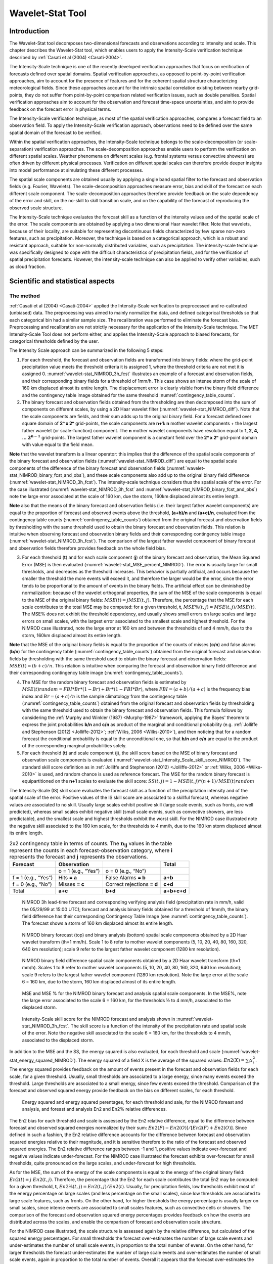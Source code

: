 .. _wavelet-stat:

Wavelet-Stat Tool
=================

.. _WS_Introduction:

Introduction
____________

The Wavelet-Stat tool decomposes two-dimensional forecasts and observations according to intensity and scale. This chapter describes the Wavelet-Stat tool, which enables users to apply the Intensity-Scale verification technique described by :ref:`Casati et al (2004) <Casati-2004>`.

The Intensity-Scale technique is one of the recently developed verification approaches that focus on verification of forecasts defined over spatial domains. Spatial verification approaches, as opposed to point-by-point verification approaches, aim to account for the presence of features and for the coherent spatial structure characterizing meteorological fields. Since these approaches account for the intrinsic spatial correlation existing between nearby grid-points, they do not suffer from point-by-point comparison related verification issues, such as double penalties. Spatial verification approaches aim to account for the observation and forecast time-space uncertainties, and aim to provide feedback on the forecast error in physical terms.

The Intensity-Scale verification technique, as most of the spatial verification approaches, compares a forecast field to an observation field. To apply the Intensity-Scale verification approach, observations need to be defined over the same spatial domain of the forecast to be verified.

Within the spatial verification approaches, the Intensity-Scale technique belongs to the scale-decomposition (or scale-separation) verification approaches. The scale-decomposition approaches enable users to perform the verification on different spatial scales. Weather phenomena on different scales (e.g. frontal systems versus convective showers) are often driven by different physical processes. Verification on different spatial scales can therefore provide deeper insights into model performance at simulating these different processes. 

The spatial scale components are obtained usually by applying a single band spatial filter to the forecast and observation fields (e.g. Fourier, Wavelets). The scale-decomposition approaches measure error, bias and skill of the forecast on each different scale component. The scale-decomposition approaches therefore provide feedback on the scale dependency of the error and skill, on the no-skill to skill transition scale, and on the capability of the forecast of reproducing the observed scale structure. 

The Intensity-Scale technique evaluates the forecast skill as a function of the intensity values and of the spatial scale of the error. The scale components are obtained by applying a two dimensional Haar wavelet filter. Note that wavelets, because of their locality, are suitable for representing discontinuous fields characterized by few sparse non-zero features, such as precipitation. Moreover, the technique is based on a categorical approach, which is a robust and resistant approach, suitable for non-normally distributed variables, such as precipitation. The intensity-scale technique was specifically designed to cope with the difficult characteristics of precipitation fields, and for the verification of spatial precipitation forecasts. However, the intensity-scale technique can also be applied to verify other variables, such as cloud fraction. 

Scientific and statistical aspects
__________________________________

The method
~~~~~~~~~~

:ref:`Casati et al (2004) <Casati-2004>` applied the Intensity-Scale verification to preprocessed and re-calibrated (unbiased) data. The preprocessing was aimed to mainly normalize the data, and defined categorical thresholds so that each categorical bin had a similar sample size. The recalibration was performed to eliminate the forecast bias. Preprocessing and recalibration are not strictly necessary for the application of the Intensity-Scale technique. The MET Intensity-Scale Tool does not perform either, and applies the Intensity-Scale approach to biased forecasts, for categorical thresholds defined by the user.

The Intensity Scale approach can be summarized in the following 5 steps:

1. For each threshold, the forecast and observation fields are transformed into binary fields: where the grid-point precipitation value meets the threshold criteria it is assigned 1, where the threshold criteria are not met it is assigned 0. :numref:`wavelet-stat_NIMROD_3h_fcst` illustrates an example of a forecast and observation fields, and their corresponding binary fields for a threshold of 1mm/h. This case shows an intense storm of the scale of 160 km displaced almost its entire length. The displacement error is clearly visible from the binary field difference and the contingency table image obtained for the same threshold :numref:`contingency_table_counts`.

2. The binary forecast and observation fields obtained from the thresholding are then decomposed into the sum of components on different scales, by using a 2D Haar wavelet filter (:numref:`wavelet-stat_NIMROD_diff`). Note that the scale components are fields, and their sum adds up to the original binary field. For a forecast defined over square domain of **2ⁿ x 2ⁿ** grid-points, the scale components are **n+1: n** mother wavelet components + the largest father wavelet (or scale-function) component. The **n** mother wavelet components have resolution equal to **1, 2, 4, ...** :math:`\mathbf{2^{n-1}}`  grid-points. The largest father wavelet component is a constant field over the **2ⁿ x 2ⁿ** grid-point domain with value equal to the field mean.

**Note** that the wavelet transform is a linear operator: this implies that the difference of the spatial scale components of the binary forecast and observation fields (:numref:`wavelet-stat_NIMROD_diff`) are equal to the spatial scale components of the difference of the binary forecast and observation fields (:numref:`wavelet-stat_NIMROD_binary_fcst_and_obs`), and these scale components also add up to the original binary field difference (:numref:`wavelet-stat_NIMROD_3h_fcst`). The intensity-scale technique considers thus the spatial scale of the error. For the case illustrated (:numref:`wavelet-stat_NIMROD_3h_fcst` and :numref:`wavelet-stat_NIMROD_binary_fcst_and_obs`) note the large error associated at the scale of 160 km, due the storm, 160km displaced almost its entire length.

**Note** also that the means of the binary forecast and observation fields (i.e. their largest father wavelet components) are equal to the proportion of forecast and observed events above the threshold, **(a+b)/n** and **(a+c)/n**, evaluated from the contingency table counts (:numref:`contingency_table_counts`) obtained from the original forecast and observation fields by thresholding with the same threshold used to obtain the binary forecast and observation fields. This relation is intuitive when observing forecast and observation binary fields and their corresponding contingency table image (:numref:`wavelet-stat_NIMROD_3h_fcst`). The comparison of the largest father wavelet component of binary forecast and observation fields therefore provides feedback on the whole field bias.

3. For each threshold (**t**) and for each scale component (**j**) of the binary forecast and observation, the Mean Squared Error (MSE) is then evaluated (:numref:`wavelet-stat_MSE_percent_NIMROD`). The error is usually large for small thresholds, and decreases as the threshold increases. This behavior is partially artificial, and occurs because the smaller the threshold the more events will exceed it, and therefore the larger would be the error, since the error tends to be proportional to the amount of events in the binary fields. The artificial effect can be diminished by normalization: because of the wavelet orthogonal properties, the sum of the MSE of the scale components is equal to the MSE of the original binary fields: :math:`MSE(t) = j  MSE(t,j)`. Therefore, the percentage that the MSE for each scale contributes to the total MSE may be computed: for a given threshold, **t**, :math:`{MSE\%}(t,j) = {MSE}(t,j)/ {MSE}(t)`. The MSE% does not exhibit the threshold dependency, and usually shows small errors on large scales and large errors on small scales, with the largest error associated to the smallest scale and highest threshold. For the NIMROD case illustrated, note the large error at 160 km and between the thresholds of and 4 mm/h, due to the storm, 160km displaced almost its entire length.

**Note** that the MSE of the original binary fields is equal to the proportion of the counts of misses (**c/n**) and false alarms (**b/n**) for the contingency table (:numref:`contingency_table_counts`) obtained from the original forecast and observation fields by thresholding with the same threshold used to obtain the binary forecast and observation fields: :math:`{MSE}(t)=(b+c)/n`. This relation is intuitive when comparing the forecast and observation binary field difference and their corresponding contingency table image (:numref:`contingency_table_counts`).

4. The MSE for the random binary forecast and observation fields is estimated by :math:`{MSE}(t) {random}= {FBI}*{Br}*(1-{Br}) + {Br}*(1- {FBI}*{Br})`, where  :math:`{FBI}=(a+b)/(a+c)` is the frequency bias index and :math:`{Br}=(a+c)/n` is the sample climatology from the contingency table (:numref:`contingency_table_counts`) obtained from the original forecast and observation fields by thresholding with the same threshold used to obtain the binary forecast and observation fields. This formula follows by considering the :ref:`Murphy and Winkler (1987) <Murphy-1987>` framework, applying the Bayes' theorem to express the joint probabilities **b/n** and **c/n** as product of the marginal and conditional probability (e.g. :ref:`Jolliffe and Stephenson (2012) <Jolliffe-2012>`; :ref:`Wilks, 2006 <Wilks-2010>`), and then noticing that for a random forecast the conditional probability is equal to the unconditional one, so that **b/n** and **c/n** are equal to the product of the corresponding marginal probabilities solely.

5. For each threshold (**t**) and scale component (**j**), the skill score based on the MSE of binary forecast and observation scale components is evaluated (:numref:`wavelet-stat_Intensity_Scale_skill_score_NIMROD`). The standard skill score definition as in :ref:`Jolliffe and Stephenson (2012) <Jolliffe-2012>` or :ref:`Wilks, 2006 <Wilks-2010>` is used, and random chance is used as reference forecast. The MSE for the random binary forecast is equipartitioned on the **n+1** scales to evaluate the skill score: :math:`{SS} (t,j)=1- {MSE}(t,j)*(n+1)/ {MSE}(t) {random}`

The Intensity-Scale (IS) skill score evaluates the forecast skill as a function of the precipitation intensity and of the spatial scale of the error. Positive values of the IS skill score are associated to a skillful forecast, whereas negative values are associated to no skill. Usually large scales exhibit positive skill (large scale events, such as fronts, are well predicted), whereas small scales exhibit negative skill (small scale events, such as convective showers, are less predictable), and the smallest scale and highest thresholds exhibit the worst skill. For the NIMROD case illustrated note the negative skill associated to the 160 km scale, for the thresholds to 4 mm/h, due to the 160 km storm displaced almost its entire length.

.. _contingency_table_counts:

.. list-table:: 2x2 contingency table in terms of counts. The :math:`\mathbf{n}_\mathbf{ij}` values in the table represent the counts in each forecast-observation category, where **i** represents the forecast and **j** represents the observations. 
  :widths: auto
  :header-rows: 1

  * - Forecast
    - Observation
    -  
    - Total
  * -  
    - o = 1 (e.g., “Yes”)
    - o = 0 (e.g., “No”)
    -  
  * - f = 1 (e.g., “Yes”)
    - Hits **= a**
    - False Alarms **= b**
    - **a+b**
  * - f = 0 (e.g., “No”)
    - Misses **= c**
    - Correct rejections **= d**
    - **c+d**
  * - Total
    - **a+c**
    - **b+d**
    - **a+b+c+d**

.. _wavelet-stat_NIMROD_3h_fcst:

.. figure:: figure/wavelet-stat_NIMROD_3h_fcst.png

   NIMROD 3h lead-time forecast and corresponding verifying analysis field (precipitation rate in mm/h, valid the 05/29/99 at 15:00 UTC); forecast and analysis binary fields obtained for a threshold of 1mm/h, the binary field difference has their corresponding Contingency Table Image (see :numref:`contingency_table_counts`). The forecast shows a storm of 160 km displaced almost its entire length.

.. _wavelet-stat_NIMROD_binary_fcst_and_obs:

.. figure:: figure/wavelet-stat_NIMROD_binary_fcst_and_obs.png

   NIMROD binary forecast (top) and binary analysis (bottom) spatial scale components obtained by a 2D Haar wavelet transform (th=1 mm/h). Scale 1 to 8 refer to mother wavelet components (5, 10, 20, 40, 80, 160, 320, 640 km resolution); scale 9 refer to the largest father wavelet component (1280 km resolution).

.. _wavelet-stat_NIMROD_diff:

.. figure:: figure/wavelet-stat_NIMROD_diff.png

   NIMROD binary field difference spatial scale components obtained by a 2D Haar wavelet transform (th=1 mm/h). Scales 1 to 8 refer to mother wavelet components (5, 10, 20, 40, 80, 160, 320, 640 km resolution); scale 9 refers to the largest father wavelet component (1280 km resolution). Note the large error at the scale 6 = 160 km, due to the storm, 160 km displaced almost of its entire length.

.. _wavelet-stat_MSE_percent_NIMROD:

.. figure:: figure/wavelet-stat_MSE_percent_NIMROD.png

   MSE and MSE % for the NIMROD binary forecast and analysis spatial scale components. In the MSE%, note the large error associated to the scale 6 = 160 km, for the thresholds ½ to 4 mm/h, associated to the displaced storm.

.. _wavelet-stat_Intensity_Scale_skill_score_NIMROD:

.. figure:: figure/wavelet-stat_Intensity_Scale_skill_score_NIMROD.png

   Intensity-Scale skill score for the NIMROD forecast and analysis shown in :numref:`wavelet-stat_NIMROD_3h_fcst`. The skill score is a function of the intensity of the precipitation rate and spatial scale of the error. Note the negative skill associated to the scale 6 = 160 km, for the thresholds to 4 mm/h, associated to the displaced storm.



In addition to the MSE and the SS, the energy squared is also evaluated, for each threshold and scale (:numref:`wavelet-stat_energy_squared_NIMROD`). The energy squared of a field X is the average of the squared values: :math:`{En2}(X)= \sum_i x_i^2`. The energy squared provides feedback on the amount of events present in the forecast and observation fields for each scale, for a given threshold. Usually, small thresholds are associated to a large energy, since many events exceed the threshold. Large thresholds are associated to a small energy, since few events exceed the threshold. Comparison of the forecast and observed squared energy provide feedback on the bias on different scales, for each threshold.

.. _wavelet-stat_energy_squared_NIMROD:

.. figure:: figure/wavelet-stat_energy_squared_NIMROD.png

   Energy squared and energy squared perentages, for each threshold and sale, for the NIMROD foreast and analysis, and foreast and analysis En2 and En2% relative differences.

The En2 bias for each threshold and scale is assessed by the En2 relative difference, equal to the difference between forecast and observed squared energies normalized by their sum: :math:`{En2}(F)- {En2}(O)]/[{En2}(F)+ {En2}(O)]`. Since defined in such a fashion, the En2 relative difference accounts for the difference between forecast and observation squared energies relative to their magnitude, and it is sensitive therefore to the ratio of the forecast and observed squared energies. The En2 relative difference ranges between -1 and 1, positive values indicate over-forecast and negative values indicate under-forecast. For the NIMROD case illustrated the forecast exhibits over-forecast for small thresholds, quite pronounced on the large scales, and under-forecast for high thresholds.

As for the MSE, the sum of the energy of the scale components is equal to the energy of the original binary field: :math:`{En2}(t) = j \ {En2}(t,j)`. Therefore, the percentage that the En2 for each scale contributes the total En2 may be computed: for a given threshold, **t**, :math:`{En2\%}(t,j) = {En2}(t,j)/ {En2}(t)`. Usually, for precipitation fields, low thresholds exhibit most of the energy percentage on large scales (and less percentage on the small scales), since low thresholds are associated to large scale features, such as fronts. On the other hand, for higher thresholds the energy percentage is usually larger on small scales, since intense events are associated to small scales features, such as convective cells or showers. The comparison of the forecast and observation squared energy percentages provides feedback on how the events are distributed across the scales, and enable the comparison of forecast and observation scale structure.

For the NIMROD case illustrated, the scale structure is assessed again by the relative difference, but calculated of the squared energy percentages. For small thresholds the forecast over-estimates the number of large scale events and under-estimates the number of small scale events, in proportion to the total number of events. On the other hand, for larger thresholds the forecast under-estimates the number of large scale events and over-estimates the number of small scale events, again in proportion to the total number of events. Overall it appears that the forecast over-estimates the percentage of events associated to high occurrence, and under-estimate the percentage of events associated to low occurrence. The En2% for the 64 mm/h thresholds is homogeneously under-estimated for all the scales, since the forecast does not have any event exceeding this threshold. 

Note that the energy squared of the observation binary field is identical to the sample climatology :math:`{Br}=(a+c)/n`. Similarly, the energy squared of the forecast binary field is equal to :math:`(a+b)/n`. The ratio of the squared energies of the forecast and observation binary fields is equal to the :math:`{FBI}=(a+b)/(a+c)`, for the contingency table (:numref:`contingency_table_counts`) obtained from the original forecast and observation fields by thresholding with the same threshold used to obtained the binary forecast and observation fields.



The spatial domain constraints
~~~~~~~~~~~~~~~~~~~~~~~~~~~~~~

The Intensity-Scale technique is constrained by the fact that orthogonal wavelets (discrete wavelet transforms) are usually performed dyadic domains, square domains of **2ⁿ x 2ⁿ** grid-points. The Wavelet-Stat tool handles this issue based on settings in the configuration file by defining tiles of dimensions **2ⁿ x 2ⁿ** over the input domain in the following ways:

1. User-Defined Tiling: The user may define one or more tiles of size **2ⁿ x 2ⁿ** over their domain to be applied. This is done by selecting the grid coordinates for the lower-left corner of the tile(s) and the tile dimension to be used. If the user specifies more than one tile, the Intensity-Scale method will be applied to each tile separately. At the end, the results will automatically be aggregated across all the tiles and written out with the results for each of the individual tiles. Users are encouraged to select tiles which consist entirely of valid data.

2. Automated Tiling: This tiling method is essentially the same as the user-defined tiling method listed above except that the tool automatically selects the location and size of the tile(s) to be applied. It figures out the maximum tile of dimension **2ⁿ x 2ⁿ** that fits within the domain and places the tile at the center of the domain. For domains that are very elongated in one direction, it defines as many of these tiles as possible that fit within the domain.

3. Padding: If the domain size is only slightly smaller than **2ⁿ x 2ⁿ**, for certain variables (e.g. precipitation), it is advisable to expand the domain out to **2ⁿ x 2ⁿ** grid-points by adding extra rows and/or columns of fill data. For precipitation variables, a fill value of zero is used. For continuous variables, such as temperature, the fill value is defined as the mean of the valid data in the rest of the field. A drawback to the padding method is the introduction of artificial data into the original field. Padding should only be used when a very small number of rows and/or columns need to be added.

Aggregation of statistics on multiple cases
~~~~~~~~~~~~~~~~~~~~~~~~~~~~~~~~~~~~~~~~~~~

The Stat-Analysis tool aggregates the intensity scale technique results. Since the results are scale-dependent, it is sensible to aggregate results from multiple model runs (e.g. daily runs for a season) on the same spatial domain, so that the scale components for each singular case will be the same number, and the domain, if not a square domain of **2ⁿ x 2ⁿ** grid-points, will be treated in the same fashion. Similarly, the intensity thresholds for each run should all be the same. 

The MSE and forecast and observation squared energy for each scale and thresholds are aggregated simply with a weighted average, where weights are proportional to the number of grid-points used in each single run to evaluate the statistics. If the same domain is always used (and it should) the weights result all the same, and the weighted averaging is a simple mean. For each threshold, the aggregated Br is equal to the aggregated squared energy of the binary observation field, and the aggregated FBI is obtained as the ratio of the aggregated squared energies of the forecast and observation binary fields. From aggregated Br and FBI, the MSErandom for the aggregated runs can be evaluated using the same formula as for the single run. Finally, the Intensity-Scale Skill Score is evaluated by using the aggregated statistics within the same formula used for the single case.

Practical information
_____________________

The following sections describe the usage statement, required arguments and optional arguments for the Stat-Analysis tool.

wavelet_stat usage
~~~~~~~~~~~~~~~~~~

The usage statement for the Wavelet-Stat tool is shown below:

.. code-block:: none

  Usage: wavelet_stat
         fcst_file
         obs_file
         config_file
         [-outdir path]
         [-log file]
         [-v level]
         [-compress level]

wavelet_stat has three required arguments and accepts several optional ones. 

Required arguments for wavelet_stat
^^^^^^^^^^^^^^^^^^^^^^^^^^^^^^^^^^^

1. The **fcst_file** argument is the gridded file containing the model data to be verified.

2. The **obs_file** argument is the gridded file containing the observations to be used.

3. The **config_file** argument is the configuration file to be used. The contents of the configuration file are discussed below.

Optional arguments for wavelet_stat
^^^^^^^^^^^^^^^^^^^^^^^^^^^^^^^^^^^

4. The **-outdir path** indicates the directory where output files should be written.

5. The **-log file** option directs output and errors to the specified log file. All messages will be written to that file as well as standard out and error. Thus, users can save the messages without having to redirect the output on the command line. The default behavior is no log file. 

6. The **-v level** option indicates the desired level of verbosity. The contents of “level” will override the default setting of 2. Setting the verbosity to 0 will make the tool run with no log messages, while increasing the verbosity will increase the amount of logging.

7. The **-compress level** option indicates the desired level of compression (deflate level) for NetCDF variables. The valid level is between 0 and 9. The value of “level” will override the default setting of 0 from the configuration file or the environment variable MET_NC_COMPRESS. Setting the compression level to 0 will make no compression for the NetCDF output. Lower number is for fast compression and higher number is for better compression.

An example of the wavelet_stat calling sequence is listed below:

.. code-block:: none

  wavelet_stat \
  sample_fcst.grb \
  sample_obs.grb \
  WaveletStatConfig

In the example, the Wavelet-Stat tool will verify the model data in the **sample_fcst.grb** GRIB file using the observations in the **sample_obs.grb** GRIB file applying the configuration options specified in the **WaveletStatConfig** file.

.. _wavelet_stat-configuration-file:

wavelet_stat configuration file
~~~~~~~~~~~~~~~~~~~~~~~~~~~~~~~

The default configuration file for the Wavelet-Stat tool, **WaveletStatConfig_default**, can be found in the installed **share/met/config** directory. Another version of the configuration file is provided in **scripts/config**. We recommend that users make a copy of the default (or other) configuration file prior to modifying it. The contents are described in more detail below. Note that environment variables may be used when editing configuration files, as described in the :numref:`pb2nc configuration file` for the PB2NC tool.

_______________________

.. code-block:: none

  model             = "WRF";
  desc              = "NA";
  obtype            = "ANALYS";
  fcst              = { ... }
  obs               = { ... }
  regrid            = { ... }
  mask_missing_flag = NONE;
  met_data_dir      = "MET_BASE";
  ps_plot_flag      = TRUE;
  fcst_raw_plot     = { color_table = "MET_BASE/colortables/met_default.ctable”;
                        plot_min = 0.0; plot_max = 0.0; }
  obs_raw_plot      = { ... }
  wvlt_plot         = { ... }
  output_prefix     = "";
  version           = "VN.N";

The configuration options listed above are common to many MET tools and are described in :numref:`Data IO MET Configuration File Options`.

_______________________

.. code-block:: none

  grid_decomp_flag = AUTO;
  
  tile = {
     width    = 0;
     location = [ { x_ll = 0; y_ll = 0; } ];
  }

The **grid_decomp_flag** variable specifies how tiling should be performed: 

• **AUTO** indicates that the automated-tiling should be done.

• **TILE** indicates that the user-defined tiles should be applied.

• **PAD** indicated that the data should be padded out to the nearest dimension of **2ⁿ x 2ⁿ**

The **width** and **location** variables allow users to manually define the tiles of dimension they would like to apply. The x_ll and y_ll variables specify the location of one or more lower-left tile grid (x, y) points.

_______________________

.. code-block:: none

  wavelet = {
     type   = HAAR;
     member = 2;
  }

The **wavelet_flag** and **wavelet_k** variables specify the type and shape of the wavelet to be used for the scale decomposition. The :ref:`Casati et al (2004) <Casati-2004>` method uses a Haar wavelet which is a good choice for discontinuous fields like precipitation. However, users may choose to apply any wavelet family/shape that is available in the GNU Scientific Library. Values for the **wavelet_flag** variable, and associated choices for k, are described below:

• **HAAR** for the Haar wavelet (member = 2).

• **HAAR_CNTR** for the Centered-Haar wavelet (member = 2).

• **DAUB** for the Daubechies wavelet (member = 4, 6, 8, 10, 12, 14, 16, 18, 20).

• **DAUB_CNTR** for the Centered-Daubechies wavelet (member = 4, 6, 8, 10, 12, 14, 16, 18, 20).

• **BSPLINE** for the Bspline wavelet (member = 103, 105, 202, 204, 206, 208, 301, 303, 305, 307, 309).

• **BSPLINE_CNTR** for the Centered-Bspline wavelet (member = 103, 105, 202, 204, 206, 208, 301, 303, 305, 307, 309).

_______________________

.. code-block:: none

  output_flag = {
     isc = BOTH;
  }

The **output_flag** array controls the type of output that the Wavelet-Stat tool generates. This flags is set similarly to the output flags of the other MET tools, with possible values of NONE, STAT, and BOTH. The ISC line type is the only one available for Intensity-Scale STAT lines.

_______________________

.. code-block:: none

  nc_pairs_flag = {
     latlon = TRUE;
     raw    = TRUE;
  }

The nc_pairs_flag is described in :numref:`grid_stat-configuration-file`

.. _wavelet_stat-output:

wavelet_stat output
~~~~~~~~~~~~~~~~~~~

wavelet_stat produces output in STAT and, optionally, ASCII and NetCDF and PostScript formats. The ASCII output duplicates the STAT output but has the data organized by line type. While the Wavelet-Stat tool currently only outputs one STAT line type, additional line types may be added in future releases. The output files are written to the default output directory or the directory specified by the -outdir command line option. 

The output STAT file is named using the following naming convention: 

wavelet_stat_PREFIX_HHMMSSL_YYYYMMDD_HHMMSSV.stat where PREFIX indicates the user-defined output prefix, HHMMSS indicates the forecast lead time, and YYYYMMDD_HHMMSS indicates the forecast valid time.

The output ASCII files are named similarly: 

wavelet_stat_PREFIX_HHMMSSL_YYYYMMDD_HHMMSSV_TYPE.txt where TYPE is isc to indicate that this is an intensity-scale line type.

The format of the STAT and ASCII output of the Wavelet-Stat tool is similar to the format of the STAT and ASCII output of the Point-Stat tool. Please refer to the tables in :numref:`point_stat-output` for a description of the common output for STAT files types. The information contained in the STAT and isc files are identical. However, for consistency with the STAT files produced by other tools, the STAT file will only have column headers for the first 21 fields. The isc file contains all headers. The format of the ISC line type is explained in the following table.

.. _table_WS_header_info_ws_outputs:

.. list-table:: Header information for each file wavelet-stat outputs.
  :widths: auto
  :header-rows: 2

  * - HEADER
    - 
    - 
  * - Column Number
    - Header Column Name
    - Description
  * - 1
    - VERSION
    - Version number
  * - 2
    - MODEL
    - User provided text string designating model name
  * - 3
    - DESC
    - User provided text string describing the verification task
  * - 4
    - FCST_LEAD
    - Forecast lead time in HHMMSS format
  * - 5
    - FCST_VALID_BEG
    - Forecast valid start time in YYYYMMDD_HHMMSS format
  * - 6
    - FCST_VALID_END
    - Forecast valid end time in YYYYMMDD_HHMMSS format
  * - 7
    - OBS_LEAD
    - Observation lead time in HHMMSS format
  * - 8
    - OBS_VALID_BEG
    - Observation valid start time in YYYYMMDD_HHMMSS format
  * - 9
    - OBS_VALID_END
    - Observation valid end time in YYYYMMDD_HHMMSS format
  * - 10
    - FCST_VAR
    - Model variable
  * - 11
    - FCST_UNITS
    - Units for model variable
  * - 12
    - FCST_LEV
    - Selected Vertical level for forecast
  * - 13
    - OBS_VAR
    - Observation variable
  * - 14
    - OBS_UNITS
    - Units for observation variable
  * - 15
    - OBS_LEV
    - Selected Vertical level for observations
  * - 16
    - OBTYPE
    - User provided text string designating the observation type
  * - 17
    - VX_MASK
    - Verifying masking region indicating the masking grid or polyline region applied
  * - 18
    - INTERP_MTHD
    - NA in Wavelet-Stat
  * - 19
    - INTERP_PNTS
    - NA in Wavelet-Stat
  * - 20
    - FCST_THRESH
    - The threshold applied to the forecast
  * - 21
    - OBS_THRESH
    - The threshold applied to the observations
  * - 22
    - COV_THRESH
    - NA in Wavelet-Stat
  * - 23
    - ALPHA
    - NA in Wavelet-Stat
  * - 24
    - LINE_TYPE
    - See table below.

..  _table_WS_format_info_ISC:
   
.. list-table:: Format information for the ISC (Intensity-Scale) output line type.
  :widths: auto
  :header-rows: 2

  * - ISC OUTPUT FORMAT
    - 
    - 
  * - Column Number
    - ISC Column Name
    - Description
  * - 24
    - ISC
    - Intensity-Scale line type
  * - 25
    - TOTAL
    - The number of grid points (forecast locations) used
  * - 26
    - TILE_DIM
    - The dimensions of the tile
  * - 27
    - TILE_XLL
    - Horizontal coordinate of the lower left corner of the tile
  * - 28
    - TILE_YLL
    - Vertical coordinate of the lower left corner of the tile
  * - 29
    - NSCALE
    - Total number of scales used in decomposition
  * - 30
    - ISCALE
    - The scale at which all information following applies
  * - 31
    - MSE
    - Mean squared error for this scale
  * - 32
    - ISC
    - The intensity scale skill score
  * - 33
    - FENERGY
    - Forecast energy squared for this scale
  * - 34
    - OENERGY
    - Observed energy squared for this scale
  * - 35
    - BASER
    - The base rate (not scale dependent)
  * - 36
    - FBIAS
    - The frequency bias

The **Wavelet-Stat** tool creates a NetCDF output file containing the raw and decomposed values for the forecast, observation, and difference fields for each combination of variable and threshold value.

The dimensions and variables included in the wavelet_stat NetCDF files are described in Tables :numref:`table_NetCDF_dim_Wave_output` and :numref:`table_variables_wave_NetCDF_output`.

.. _table_NetCDF_dim_Wave_output:

.. list-table:: Dimensions defined in NetCDF output.
  :widths: auto
  :header-rows: 2

  * - wavelet_stat NetCDF DIMENSIONS
    - 
  * - NetCDF Dimension
    - Description
  * - x
    - Dimension of the tile which equals **2ⁿ**
  * - y
    - Dimension of the tile which equals **2ⁿ**
  * - scale
    - Dimension for the number of scales. This is set to **n+2**, where **2ⁿ** is the tile dimension. The 2 extra scales are for the binary image and the wavelet averaged over the whole tile.
  * - tile
    - Dimension for the number of tiles used

.. _table_variables_wave_NetCDF_output:
      
.. list-table:: Variables defined in NetCDF output.
  :widths: auto
  :header-rows: 2

  * - wavelet-stat NetCDF VARIABLES
    - 
    - 
  * - NetCDF Variable
    - Dimension
    - Description
  * - FCST_FIELD_LEVEL_RAW
    - tile, x, y
    - Raw values for the forecast field specified by “FIELD_LEVEL”
  * - OBS_FIELD_LEVEL_RAW
    - tile, x, y
    - Raw values for the observation field specified by “FIELD_LEVEL”
  * - DIFF_FIELD_LEVEL_RAW
    - tile, x, y
    - Raw values for the difference field (**f-o**) specified by “FIELD_LEVEL”
  * - FCST_FIELD_LEVEL_THRESH
    - tile, scale, x, y
    - Wavelet scale-decomposition of the forecast field specified by “FIELD_LEVEL_THRESH”
  * - OBS_FIELD_LEVEL_THRESH
    - tile, scale, x, y
    - Wavelet scale-decomposition of the observation field specified by “FIELD_LEVEL_THRESH”

Lastly, the **Wavelet-Stat** tool creates a PostScript plot summarizing the scale-decomposition approach used in the verification. The PostScript plot is generated using internal libraries and does not depend on an external plotting package. The generation of this PostScript output can be disabled using the **ps_plot_flag** configuration file option.

The PostScript plot begins with one summary page illustrating the tiling method that was applied to the domain. The remaining pages depict the Intensity-Scale method that was applied. For each combination of field, tile, and threshold, the binary difference field (**f-o**) is plotted followed by the difference field for each decomposed scale. Underneath each difference plot, the statistics applicable to that scale are listed. Examples of the PostScript plots can be obtained by running the example cases provided with the MET tarball.
